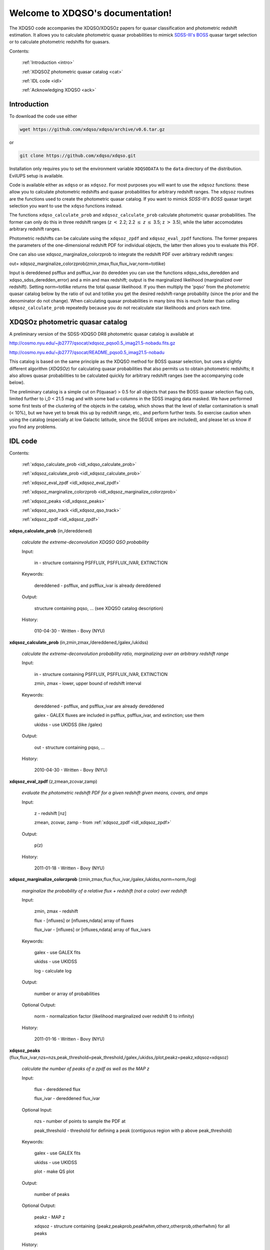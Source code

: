 .. XDQSO documentation master file, created by
   sphinx-quickstart on Wed Mar  9 16:49:56 2011.
   You can adapt this file completely to your liking, but it should at least
   contain the root `toctree` directive.

Welcome to XDQSO's documentation!
=================================

The XDQSO code accompanies the XDQSO/XDQSOz papers for quasar
classification and photometric redshift estimation. It allows you to
calculate photometric quasar probabilities to mimick `SDSS-III's
BOSS <http://www.sdss3.org/surveys/boss.php>`_ quasar target
selection or to calculate photometric redshifts for quasars.

Contents:

	:ref:`Introduction <intro>`

	:ref:`XDQSOZ photometric quasar catalog <cat>`

	:ref:`IDL code <idl>`

	:ref:`Acknowledging XDQSO <ack>`



.. _intro:

Introduction
-------------

To download the code use either

.. code-block:: none

   wget https://github.com/xdqso/xdqso/archive/v0.6.tar.gz

or

.. code-block:: none

   git clone https://github.com/xdqso/xdqso.git


Installation only requires you to set the environment variable
``XDQSODATA`` to the ``data`` directory of the distribution. EvilUPS
setup is available.

Code is available either as ``xdqso`` or as ``xdqsoz``. For most
purposes you will want to use the ``xdqsoz`` functions: these allow
you to calculate photometric redshifts and quasar probabilities for
arbitrary redshift ranges. The ``xdqsoz`` routines are the functions
used to create the photometric quasar catalog. If you want to mimick
*SDSS-III's BOSS* quasar target selection you want to use the
``xdqso`` functions instead.

The functions ``xdqso_calculate_prob`` and ``xdqsoz_calculate_prob``
calculate photometric quasar probabilities. The former can only do
this in three redshift ranges (*z* :math:`<` 2.2; 2.2 :math:`\leq` *z*
:math:`\leq` 3.5; z :math:`>` 3.5), while the latter accomodates arbitrary
redshift ranges.

Photometric redshifts can be calculate using the ``xdqsoz_zpdf`` and
``xdqsoz_eval_zpdf`` functions. The former prepares the parameters of
the one-dimensional redshift PDF for individual objects, the latter
then allows you to evaluate this PDF.

One can also use xdqsoz_marginalize_colorzprob to integrate the redshift
PDF over arbitrary redshift ranges:

out= xdqsoz_marginalize_colorzprob(zmin,zmax,flux,flux_ivar,norm=totlike)

Input is dereddened psfflux and psfflux_ivar (to deredden you can use
the functions xdqso_sdss_deredden and xdqso_sdss_deredden_error) and a
min and max redshift; output is the marginalized likelihood
(marginalized over redshift). Setting norm=totlike returns the total
quasar likelihood. If you then multiply the 'pqso' from the
photometric quasar catalog below by the ratio of out and totlike you
get the desired redshift-range probability (since the prior and the
denominator do not change). When calculating quasar probabilities in
many bins this is much faster than calling ``xdqsoz_calculate_prob``
repeatedly because you do not recalculate star likelihoods and priors
each time.

.. _cat:

XDQSOz photometric quasar catalog
---------------------------------

A preliminary version of the SDSS-XDQSO DR8 photometric quasar
catalog is available at

http://cosmo.nyu.edu/~jb2777/qsocat/xdqsoz_pqso0.5_imag21.5-nobadu.fits.gz

http://cosmo.nyu.edu/~jb2777/qsocat/README_pqso0.5_imag21.5-nobadu

This catalog is based on the same principle as the XDQSO method for
BOSS quasar selection, but uses a slightly different algorithm
(*XDQSOz*) for calculating quasar probabilities that also permits us
to obtain photometric redshifts; it also allows quasar probabilities
to be calculated quickly for arbitrary redshift ranges (see the
accompanying code below).

The preliminary catalog is a simple cut on P(quasar) > 0.5 for all
objects that pass the BOSS quasar selection flag cuts, limited further
to i_0 < 21.5 mag and with some bad u-columns in the SDSS imaging data
masked. We have performed some first tests of the clustering of the
objects in the catalog, which shows that the level of stellar
contamination is small (< 10%), but we have yet to break this up by
redshift range, etc., and perform further tests. So exercise caution
when using the catalog (especially at low Galactic latitude, since the
SEGUE stripes are included), and please let us know if you find any
problems.



.. _idl:


IDL code
--------

Contents:

	:ref:`xdqso_calculate_prob <idl_xdqso_calculate_prob>`

	:ref:`xdqsoz_calculate_prob <idl_xdqsoz_calculate_prob>`

	:ref:`xdqsoz_eval_zpdf <idl_xdqsoz_eval_zpdf>`

	:ref:`xdqsoz_marginalize_colorzprob <idl_xdqsoz_marginalize_colorzprob>`

	:ref:`xdqsoz_peaks <idl_xdqsoz_peaks>`

	:ref:`xdqsoz_qso_track <idl_xdqsoz_qso_track>`

	:ref:`xdqsoz_zpdf <idl_xdqsoz_zpdf>`

.. _idl_xdqso_calculate_prob:

**xdqso_calculate_prob** (in,/dereddened)

	*calculate the extreme-deconvolution XDQSO QSO probability*

	Input:

		in - structure containing PSFFLUX, PSFFLUX_IVAR, EXTINCTION

	Keywords:

		dereddened - psfflux, and psfflux_ivar is already dereddened

	Output:

		structure containing pqso, ... (see XDQSO catalog description)
			 

	History:

		010-04-30 - Written - Bovy (NYU)


.. _idl_xdqsoz_calculate_prob:

**xdqsoz_calculate_prob** (in,zmin,zmax,/dereddened,/galex,/ukidss)

	*calculate the extreme-deconvolution probability ratio, marginalizing over an arbitrary redshift range*

	Input:

		in - structure containing PSFFLUX, PSFFLUX_IVAR, EXTINCTION

		zmin, zmax - lower, upper bound of redshift interval

	Keywords:

		dereddened  - psfflux, and psfflux_ivar are already dereddened

		galex - GALEX fluxes are included in psfflux, psfflux_ivar, and extinction; use them

		ukidss - use UKIDSS (like /galex)

	Output:

		out - structure containing pqso, ...

	History:

		2010-04-30 - Written - Bovy (NYU)


.. _idl_xdqsoz_eval_zpdf:

**xdqsoz_eval_zpdf** (z,zmean,zcovar,zamp)

	*evaluate the photometric redshift PDF for a given redshift given means, covars, and amps*

	Input:

		z - redshift [nz]
		
		zmean, zcovar, zamp - from :ref:`xdqsoz_zpdf <idl_xdqsoz_zpdf>`

	Output:
	
		p(z)

	History:

		2011-01-18 - Written - Bovy (NYU)


.. _idl_xdqsoz_marginalize_colorzprob:

**xdqsoz_marginalize_colorzprob** (zmin,zmax,flux,flux_ivar,/galex,/ukidss,norm=norm,/log)

	*marginalize the probability of a relative flux + redshift (not a color) over redshift*

	Input:

		zmin, zmax - redshift

		flux - [nfluxes] or [nfluxes,ndata] array of fluxes

		flux_ivar - [nfluxes] or [nfluxes,ndata] array of flux_ivars
	
	Keywords:

		galex - use GALEX fits

		ukidss - use UKIDSS

		log - calculate log

	Output:

		number or array of probabilities

	Optional Output:
	
		norm - normalization factor (likelihood marginalized over redshift 0 to infinity)

	History:

		2011-01-16 - Written - Bovy (NYU)

.. _idl_xdqsoz_peaks:

**xdqsoz_peaks** (flux,flux_ivar,nzs=nzs,peak_threshold=peak_threshold,/galex,/ukidss,/plot,peakz=peakz,xdqsoz=xdqsoz)

        *calculate the number of peaks of a zpdf as well as the MAP z*

	Input:

		flux - dereddened flux

		flux_ivar - dereddened flux_ivar

	Optional Input:

		 nzs - number of points to sample the PDF at

		 peak_threshold - threshold for defining a peak (contiguous region with p above peak_threshold)

	Keywords:

		galex - use GALEX fits

		ukidss - use UKIDSS

		plot - make QS plot

	Output:
	
		number of peaks
	
	Optional Output:

		 peakz - MAP z

		 xdqsoz - structure containing {peakz,peakprob,peakfwhm,otherz,otherprob,otherfwhm} for all peaks

	History:

		2011-01-18 - Written - Bovy (NYU)

.. _idl_xdqsoz_qso_track:

**xdqsoz_qso_track** (z,i=i,/galex,/ukidss)

        *calculate the mean quasar locus*

	Input:

		z - redshift or array of redshifts [N]

	Optional Input:

	      i= dereddened i-band magnitude

	Keywords: 

		galex - use GALEX fits

		ukidss - use UKIDSS

	Output:

		mags[ndim,N] - array of apparent magnitudes (ugriz[NUV,FUV,YJHK])

	History:

		2011-04-01 - Written - Bovy (NYU)


.. _idl_xdqsoz_zpdf:

**xdqsoz_zpdf**, flux, flux_ivar, /galex, /ukidss, zmean=zmean, zcovar=zcovar, zamp=zamp

	*calculate the photometric redshift pdf using XDQSOz*

	Input:

		flux - [nfluxes] or [nfluxes,ndata] array of fluxes
		
		flux_ivar - [nfluxes] or [nfluxes,ndata] array of flux_ivars

	Keywords:

		galex - use GALEX fits
		
		ukidss - use UKIDSS
	
	Output:

		zmean - [ngauss,ndata] array of means
		
		zcovar - [ngauss,ndata] array of covars
		
		zamp - [ngauss,ndata] array of amplitudes

	History:
	  
		2011-01-18 - Written - Bovy (NYU)



.. _ack:

Acknowledging XDQSO
--------------------

Please cite the relevant papers among the following:

       BOSS CORE target selection paper (also cite `Ross et al. 2011 <http://adsabs.harvard.edu/abs/2011arXiv1105.0606R>`_): *Think outside the color box: probabilistic target selection and the SDSS-XDQSO quasar targeting catalog*, Bovy, J., et al., 2010, ApJ, **729**, 141 `[ApJ] <http://dx.doi.org/10.1088/0004-637X/729/2/141>`_ `[ADS] <http://adsabs.harvard.edu/abs/2011ApJ....729..141B>`_


       Photometric redshifts: *Photometric redshifts and quasar probabilities from a single, data-driven generative model*, Bovy, J., et al., 2011, ApJ, **749**, 41 `[ApJ] <http://dx.doi.org/10.1088/0004-637X/749/1/41>`_ `[ADS] <http://adsabs.harvard.edu/abs/2012ApJ...749...41B>`_


       Catalog paper: *The SDSS-XDQSO photometric quasar catalog*, Myers, A. D., et al., 2015, in preparation


       XD methodology paper: *Extreme deconvolution: inferring complete distribution functions from noisy, heterogeneous and incomplete observations*, Bovy, J., Hogg, D. W., & Roweis, S. T., 2011, AOAS, **5**, 2B, 1657 `[AOAS] <http://dx.doi.org/10.1214/10-AOAS439>`_ `[ADS] <http://adsabs.harvard.edu/abs/2011AnApS...5.1657B>`_


..
	Indices and tables
	==================

	* :ref:`genindex`
	* :ref:`modindex`
	* :ref:`search`

